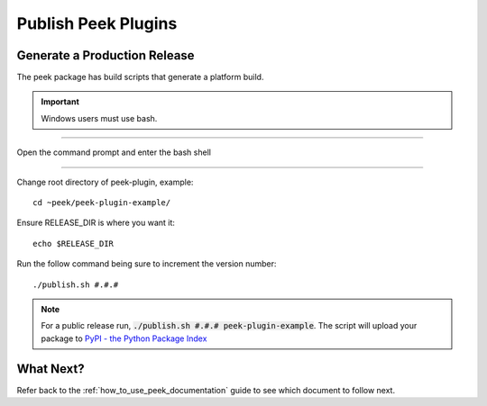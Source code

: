 .. _publish_peek_plugins:

====================
Publish Peek Plugins
====================

Generate a Production Release
-----------------------------

The peek package has build scripts that generate a platform build.

.. important:: Windows users must use bash.

----

Open the command prompt and enter the bash shell

----

Change root directory of peek-plugin, example:

::

        cd ~peek/peek-plugin-example/


Ensure RELEASE_DIR is where you want it:

::

        echo $RELEASE_DIR


Run the follow command being sure to increment the version number:

::

        ./publish.sh #.#.#


.. note:: For a public release run,
    :code:`./publish.sh #.#.# peek-plugin-example`.
    The script will upload your package to
    `PyPI - the Python Package Index <https://pypi.python.org/pypi>`_

What Next?
----------

Refer back to the :ref:`how_to_use_peek_documentation` guide to see which document to
follow next.
